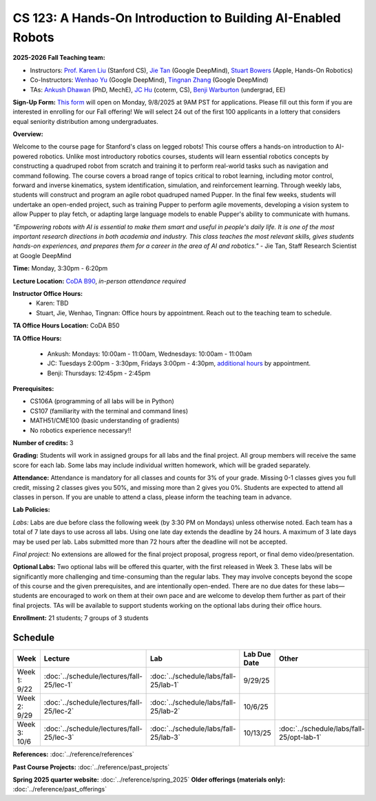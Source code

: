 CS 123: A Hands-On Introduction to Building AI-Enabled Robots
#############################################################

.. raw:: html

   <style>
     #pupper-hero { 
       position: relative; 
       max-width: 900px; 
       margin: 1rem auto;
       border-radius: 8px;
       overflow: hidden;
       box-shadow: 0 4px 12px rgba(0,0,0,0.1);
       /* Fixed aspect ratio based on image */
       aspect-ratio: 16/9;
     }
     #pupper-hero img, #pupper-hero video { 
       position: absolute;
       top: 0;
       left: 0;
       width: 100%; 
       height: 100%;
       object-fit: cover;
       object-position: center;
       display: block;
       transition: opacity 0.5s ease-in-out;
     }
     #pupper-hero video {
       display: block !important;
       opacity: 0;
     }
     #pupper-hero video.showing {
       opacity: 1;
     }
     #pupper-hero img.showing {
       opacity: 1;
     }
     #pupper-hero img:not(.showing) {
       opacity: 0;
     }
   </style>

   <div id="pupper-hero" aria-label="Pupper hero">
     <img id="pupper-photo" class="showing" src="_static/pupper_splash.jpg" alt="Pupper cover">
     <video id="pupper-video" muted playsinline preload="auto" aria-label="Pupper demo (muted)">
       <!-- webm first, mp4 fallback for Safari/iOS -->
       <source src="_static/pupper_demo.webm" type="video/webm">
       <source src="_static/pupper_demo.mp4" type="video/mp4">
       Your browser does not support HTML5 video.
     </video>
   </div>

   <div style="text-align: center; margin: 0.5rem 0; font-style: italic; color: #666;">
     Pupper Robot
   </div>

   <script>
   (function () {
     const photo = document.getElementById('pupper-photo');
     const video = document.getElementById('pupper-video');

     const SEG_LEN = 5;               // seconds of video per cycle
     const PHOTO_MS = 5000;           // 5s photo
     let segIndex = 0;

           function showPhoto() {
        photo.classList.add('showing');
        video.classList.remove('showing');
        video.pause();
        setTimeout(showVideoSegment, PHOTO_MS);
      }

           function showVideoSegment() {
        photo.classList.remove('showing');
        video.classList.add('showing');
        video.muted = true; // required for autoplay on most browsers
        const start = segIndex * SEG_LEN;

       const playSegment = () => {
         const end = start + SEG_LEN;

         // Seek to start of this segment if needed
         if (video.currentTime < start || video.currentTime >= end) {
           video.currentTime = start;
         }

         const onTime = () => {
           if (video.currentTime >= end) {
             video.removeEventListener('timeupdate', onTime);
             video.pause();
             // Advance to next segment (wrap around at video duration)
             const segCount = Math.max(1, Math.floor(video.duration / SEG_LEN));
             segIndex = (segIndex + 1) % segCount;
             showPhoto();
           }
         };
         video.addEventListener('timeupdate', onTime);
                             video.play().catch((error) => {
            console.log('Autoplay blocked:', error);
            // If autoplay is blocked, fall back to showing controls and user interaction
            video.setAttribute('controls', '');
            video.classList.add('showing');
            photo.classList.remove('showing');
          });
       };

               // Ensure we know the duration before segment math
        if (isFinite(video.duration) && video.duration > 0) {
          playSegment();
        } else {
                     const onMeta = () => { video.removeEventListener('loadedmetadata', onMeta); playSegment(); };
           video.addEventListener('loadedmetadata', onMeta);
           // Load video immediately for better Chrome Mac compatibility
           video.load();
        }
     }

           // Kick off once metadata is ready; if already loaded, start immediately
      if (isFinite(video.duration) && video.duration > 0) {
        showPhoto();
      } else {
                 video.addEventListener('loadedmetadata', showPhoto, { once: true });
         // Load video immediately for better Chrome Mac compatibility
         video.load();
      }
   })();
   </script>


**2025-2026 Fall Teaching team:** 

* Instructors: `Prof. Karen Liu <https://tml.stanford.edu/people/karen-liu>`_ (Stanford CS), `Jie Tan <https://www.jie-tan.net/>`_ (Google DeepMind), `Stuart Bowers <https://handsonrobotics.org/>`_ (Apple, Hands-On Robotics)
* Co-Instructors: `Wenhao Yu <https://wenhaoyu.weebly.com/>`_ (Google DeepMind), `Tingnan Zhang <https://www.linkedin.com/in/tingnanzhang/>`_ (Google DeepMind)
* TAs: `Ankush Dhawan <https://ankushdhawan5812.github.io>`_ (PhD, MechE), `JC Hu <https://www.linkedin.com/in/jc-hu/>`_ (coterm, CS), `Benji Warburton <https://www.linkedin.com/in/benjiwarburton/>`_ (undergrad, EE)

**Sign-Up Form:** `This form <https://docs.google.com/forms/d/e/1FAIpQLScDPi8bazMjzMV2KLJAHexqzImbAnLQojnsOLfJG0dlEXDcjg/viewform?usp=sharing>`_ will open on Monday, 9/8/2025 at 9AM PST for applications. Please fill out this form if you are interested in enrolling for our Fall offering! We will select 24 out of the first 100 applicants in a lottery that considers equal seniority distribution among undergraduates.

**Overview:**

Welcome to the course page for Stanford's class on legged robots!
This course offers a hands-on introduction to AI-powered robotics. Unlike most introductory robotics courses, students will learn essential robotics concepts by constructing a quadruped robot from scratch and training it to perform real-world tasks such as navigation and command following. The course covers a broad range of topics critical to robot learning, including motor control, forward and inverse kinematics, system identification, simulation, and reinforcement learning. Through weekly labs, students will construct and program an agile robot quadruped named Pupper. In the final few weeks, students will undertake an open-ended project, such as training Pupper to perform agile movements, developing a vision system to allow Pupper to play fetch, or adapting large language models to enable Pupper's ability to communicate with humans.

*"Empowering robots with AI is essential to make them smart and useful in people's daily life. It is one of the most important research directions in both academia and industry. This class teaches the most relevant skills, gives students hands-on experiences, and prepares them for a career in the area of AI and robotics."* - Jie Tan, Staff Research Scientist at Google DeepMind

**Time:** Monday, 3:30pm - 6:20pm

**Lecture Location:** `CoDA B90 <https://www.google.com/maps/dir/37.4297459,-122.1720349/Computing+and+Data+Science+(CoDa),+389+Jane+Stanford+Way,+Stanford,+CA+94305/@37.4299797,-122.1727318,18.57z/data=!4m9!4m8!1m1!4e1!1m5!1m1!1s0x808fbb2b07702f9b:0x9dba28708840961b!2m2!1d-122.1715614!2d37.4300426?entry=ttu&g_ep=EgoyMDI1MDkxNS4wIKXMDSoASAFQAw%3D%3D>`_, *in-person attendance required*

**Instructor Office Hours:**
    * Karen: TBD
    * Stuart, Jie, Wenhao, Tingnan: Office hours by appointment. Reach out to the teaching team to schedule. 

**TA Office Hours Location:** CoDA B50

**TA Office Hours:**

    * Ankush: Mondays: 10:00am - 11:00am, Wednesdays: 10:00am - 11:00am
    * JC: Tuesdays 2:00pm - 3:30pm, Fridays 3:00pm - 4:30pm, `additional hours <https://calendly.com/jchu0822/cs-123-additional-oh>`_ by appointment.
    * Benji: Thursdays: 12:45pm - 2:45pm

**Prerequisites:**

* CS106A (programming of all labs will be in Python)
* CS107 (familiarity with the terminal and command lines) 
* MATH51/CME100 (basic understanding of gradients)
* No robotics experience necessary!!

**Number of credits:** 3

**Grading:** Students will work in assigned groups for all labs and the final project. All group members will receive the same score for each lab. Some labs may include individual written homework, which will be graded separately.

**Attendance:** Attendance is mandatory for all classes and counts for 3% of your grade. Missing 0-1 classes gives you full credit, missing 2 classes gives you 50%, and missing more than 2 gives you 0%. Students are expected to attend all classes in person. If you are unable to attend a class, please inform the teaching team in advance.

**Lab Policies:**

*Labs:* Labs are due before class the following week (by 3:30 PM on Mondays) unless otherwise noted. Each team has a total of 7 late days to use across all labs. Using one late day extends the deadline by 24 hours. A maximum of 3 late days may be used per lab. Labs submitted more than 72 hours after the deadline will not be accepted.

*Final project:* No extensions are allowed for the final project proposal, progress report, or final demo video/presentation.

**Optional Labs:**
Two optional labs will be offered this quarter, with the first released in Week 3. These labs will be significantly more challenging and time-consuming than the regular labs. They may involve concepts beyond the scope of this course and the given prerequisites, and are intentionally open-ended. There are no due dates for these labs—students are encouraged to work on them at their own pace and are welcome to develop them further as part of their final projects.
TAs will be available to support students working on the optional labs during their office hours.

**Enrollment:** 21 students; 7 groups of 3 students

Schedule
==========================

.. csv-table::
   :header: "Week", "Lecture", "Lab", "Lab Due Date", "Other"
   :widths: 15, 30, 30, 15, 20

   "Week 1: 9/22", ":doc:`../schedule/lectures/fall-25/lec-1`", ":doc:`../schedule/labs/fall-25/lab-1`", "9/29/25", ""
   "Week 2: 9/29", ":doc:`../schedule/lectures/fall-25/lec-2`", ":doc:`../schedule/labs/fall-25/lab-2`", "10/6/25", ""
   "Week 3: 10/6", ":doc:`../schedule/lectures/fall-25/lec-3`", ":doc:`../schedule/labs/fall-25/lab-3`", "10/13/25", ":doc:`../schedule/labs/fall-25/opt-lab-1`"

**References:** :doc:`../reference/references`

**Past Course Projects:** :doc:`../reference/past_projects`

**Spring 2025 quarter website:** :doc:`../reference/spring_2025`  
**Older offerings (materials only):** :doc:`../reference/past_offerings`
